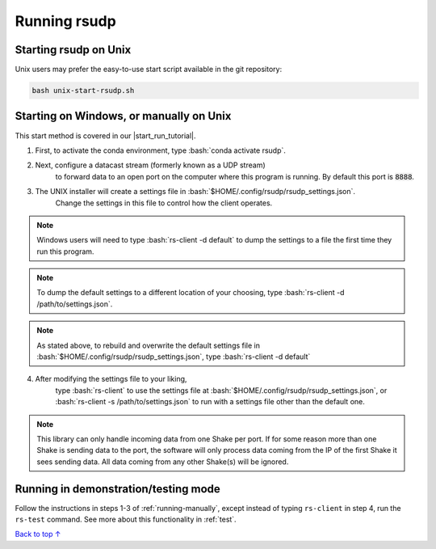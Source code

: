 .. _running:

Running rsudp
#################################################

.. role:: bash(code)
   :language: bash

Starting rsudp on Unix
*************************************************

Unix users may prefer the easy-to-use start script available in the git repository:

.. code-block:: bash

    bash unix-start-rsudp.sh


.. _running-manually:

Starting on Windows, or manually on Unix
*************************************************

.. |start_run_tutorial| raw:: html

   <a href="https://youtu.be/HA9k3CzmgLI" target="_blank">rsudp start/run tutorial video</a>

This start method is covered in our |start_run_tutorial|.

1. First, to activate the conda environment, type :bash:`conda activate rsudp`.

2. Next, configure a datacast stream (formerly known as a UDP stream)
    to forward data to an open port on the computer where this program is running.
    By default this port is :code:`8888`.

3. The UNIX installer will create a settings file in :bash:`$HOME/.config/rsudp/rsudp_settings.json`.
    Change the settings in this file to control how the client operates.

.. note::

    Windows users will need to type :bash:`rs-client -d default` to dump the settings to a file
    the first time they run this program.

.. note::

    To dump the default settings to a different location of your choosing, type
    :bash:`rs-client -d /path/to/settings.json`.

.. note::

    As stated above, to rebuild and overwrite the default settings file in
    :bash:`$HOME/.config/rsudp/rsudp_settings.json`, type :bash:`rs-client -d default`

4. After modifying the settings file to your liking,
    type :bash:`rs-client` to use the settings file at :bash:`$HOME/.config/rsudp/rsudp_settings.json`,
    or :bash:`rs-client -s /path/to/settings.json` to run with a settings file other than the default one.

.. note::

    This library can only handle incoming data from one Shake per port.
    If for some reason more than one Shake is sending data to the port,
    the software will only process data coming from the IP of the first Shake it sees sending data.
    All data coming from any other Shake(s) will be ignored.

.. _run-test:

Running in demonstration/testing mode
*************************************************

Follow the instructions in steps 1-3 of :ref:`running-manually`, except instead of typing
``rs-client`` in step 4, run the ``rs-test`` command. See more about this functionality
in :ref:`test`.


`Back to top ↑ <#top>`_
